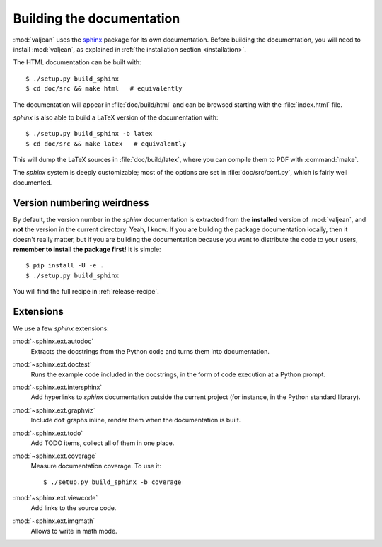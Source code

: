 Building the documentation
==========================

.. highlight:: bash
.. _sphinx: http://www.sphinx-doc.org/en/stable

:mod:`valjean` uses the `sphinx`_ package for its own documentation.
Before building the documentation, you will need to install :mod:`valjean`, as
explained in :ref:`the installation section <installation>`.

The HTML documentation can be built with::

    $ ./setup.py build_sphinx
    $ cd doc/src && make html   # equivalently

The documentation will appear in :file:`doc/build/html` and can be browsed
starting with the :file:`index.html` file.

`sphinx` is also able to build a LaTeX version of the documentation with::

    $ ./setup.py build_sphinx -b latex
    $ cd doc/src && make latex   # equivalently

This will dump the LaTeX sources in :file:`doc/build/latex`, where you can compile
them to PDF with :command:`make`.

The `sphinx` system is deeply customizable; most of the options are set in
:file:`doc/src/conf.py`, which is fairly well documented.

Version numbering weirdness
---------------------------

By default, the version number in the `sphinx` documentation is extracted
from the **installed** version of :mod:`valjean`, and **not** the version in
the current directory. Yeah, I know. If you are building the package
documentation locally, then it doesn't really matter, but if you are building
the documentation because you want to distribute the code to your users,
**remember to install the package first!** It is simple::

    $ pip install -U -e .
    $ ./setup.py build_sphinx

You will find the full recipe in :ref:`release-recipe`.

Extensions
----------

We use a few `sphinx` extensions:

:mod:`~sphinx.ext.autodoc`
  Extracts the docstrings from the Python code and turns them into
  documentation.

:mod:`~sphinx.ext.doctest`
  Runs the example code included in the docstrings, in the form of code
  execution at a Python prompt.

:mod:`~sphinx.ext.intersphinx`
  Add hyperlinks to `sphinx` documentation outside the current project
  (for instance, in the Python standard library).

:mod:`~sphinx.ext.graphviz`
  Include ``dot`` graphs inline, render them when the documentation is built.

:mod:`~sphinx.ext.todo`
  Add TODO items, collect all of them in one place.

:mod:`~sphinx.ext.coverage`
  Measure documentation coverage. To use it::

      $ ./setup.py build_sphinx -b coverage

:mod:`~sphinx.ext.viewcode`
  Add links to the source code.

:mod:`~sphinx.ext.imgmath`
  Allows to write in math mode.
